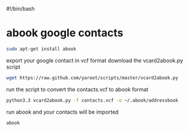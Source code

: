#+STARTUP: content
#+OPTIONS: num:nil
#+OPTIONS: author:nil
#!/bin/bash

* abook google contacts

#+BEGIN_SRC sh
sudo apt-get install abook
#+END_SRC

export your google contact in vcf format
download the vcard2abook.py script

#+BEGIN_SRC sh
wget https://raw.github.com/yaroot/scripts/master/vcard2abook.py
#+END_SRC

run the script to convert the contacts.vcf to abook format

#+BEGIN_SRC sh
python3.3 vcard2abook.py -f contacts.vcf -o ~/.abook/addressbook
#+END_SRC

run abook and your contacts will be imported

#+BEGIN_SRC sh
abook
#+END_SRC



